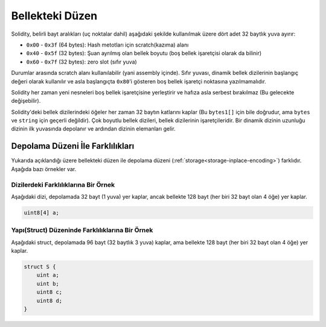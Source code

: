 
.. index: memory layout

****************
Bellekteki Düzen
****************

Solidity, belirli bayt aralıkları (uç noktalar dahil) aşağıdaki şekilde kullanılmak üzere dört adet 32 baytlık yuva ayırır:

- ``0x00`` - ``0x3f`` (64 bytes): Hash metotları için scratch(kazıma) alanı
- ``0x40`` - ``0x5f`` (32 bytes): Şuan ayrılmış olan bellek boyutu (boş bellek işaretçisi olarak da bilinir)
- ``0x60`` - ``0x7f`` (32 bytes): zero slot (sıfır yuva)    

Durumlar arasında scratch alanı kullanılabilir (yani assembly içinde). Sıfır yuvası, dinamik bellek dizilerinin başlangıç
değeri olarak kullanılır ve asla başlangıçta ``0x80``'i gösteren boş bellek işaretçi noktasına yazılmamalıdır.

Solidity her zaman yeni nesneleri boş bellek işaretçisine yerleştirir ve
hafıza asla serbest bırakılmaz (Bu gelecekte değişebilir).

Solidity'deki bellek dizilerindeki öğeler her zaman 32 baytın katlarını kaplar (Bu 
``bytes1[]`` için bile doğrudur, ama ``bytes`` ve ``string`` için geçerli değildir).
Çok boyutlu bellek dizileri, bellek dizilerinin işaretçileridir. Bir dinamik dizinin uzunluğu
dizinin ilk yuvasında depolanır ve ardından dizinin elemanları gelir.

.. Uyarı::
  Solidity'de 64 bayttan daha büyük bir geçici bellek alanına ihtiyaç 
  duyan ve bu nedenle scratch alanına sığmayan bazı işlemler vardır.
  Bu işlemler boş bellek noktalarına yerleştirilecektir, ama kısa ömürleri
  nedeniyle işaretçi güncellenemez. Bellek sıfırlanmış olabilir ya da
  olmayabilir. Bu nedenle, boş hafıza noktasının hafızayı sıfırlaması beklenmemelidir.

  Net bir sıfırlanmış bellek alanına ulaşmak için ``msize`` kullanmak
  iyi bir fikir gibi görünse de, boş bellek işaretçisi güncellenmeden 
  geçici olmayan bir işaretçi kullanmak beklenmeyen sonuçlara neden olabilir.


Depolama Düzeni İle Farklılıkları
================================

Yukarıda açıklandığı üzere bellekteki düzen ile depolama düzeni
(:ref:`storage<storage-inplace-encoding>`) farklıdır.
Aşağıda bazı örnekler var.

Dizilerdeki Farklılıklarına Bir Örnek
--------------------------------

Aşağıdaki dizi, depolamada 32 bayt (1 yuva) yer kaplar, ancak bellekte 128
bayt (her biri 32 bayt olan 4 öğe) yer kaplar.

.. code-block:: solidity

    uint8[4] a;



Yapı(Struct) Düzeninde Farklılıklarına Bir Örnek
---------------------------------------

Aşağıdaki struct, depolamada 96 bayt (32 baytlık 3 yuva) kaplar,
ama bellekte 128 bayt (her biri 32 bayt olan 4 öğe) yer kaplar.

.. code-block:: solidity

    struct S {
        uint a;
        uint b;
        uint8 c;
        uint8 d;
    }
